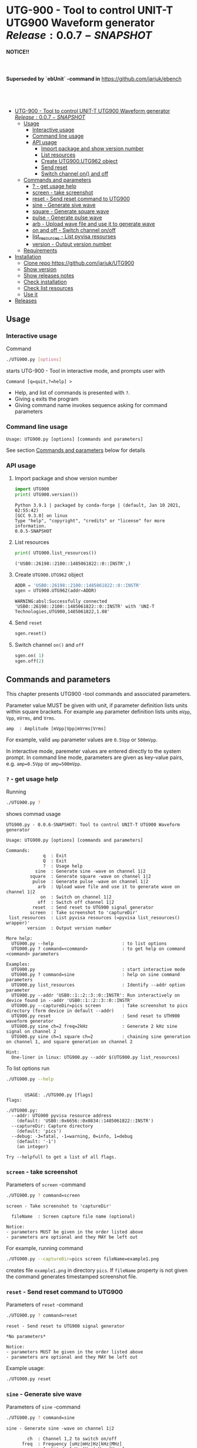 * UTG-900 - Tool to control UNIT-T UTG900 Waveform generator $Release:0.0.7-SNAPSHOT$
:PROPERTIES:
:TOC:      :include all
:END:

*NOTICE!!*
#+begin_example


#+end_example
*Superseded by `ebUnit` -command in* https://github.com/jarjuk/ebench
#+begin_example



#+end_example


:CONTENTS:
- [[#utg-900---tool-to-control-unit-t-utg900-waveform-generator-release007-snapshot][UTG-900 - Tool to control UNIT-T UTG900 Waveform generator $Release:0.0.7-SNAPSHOT$]]
  - [[#usage][Usage]]
    - [[#interactive-usage][Interactive usage]]
    - [[#command-line-usage][Command line usage]]
    - [[#api-usage][API usage]]
      - [[#import-package-and-show-version-number][Import package and show version number]]
      - [[#list-resources][List resources]]
      - [[#create--utg900utg962-object][Create  UTG900.UTG962 object]]
      - [[#send-reset][Send reset]]
      - [[#switch-channel-on-and-off][Switch channel on() and off]]
  - [[#commands-and-parameters][Commands and parameters]]
    - [[#---get-usage-help][? - get usage help]]
    - [[#screen---take-screenshot][screen - take screenshot]]
    - [[#reset---send-reset-command-to-utg900][reset - Send reset command to UTG900]]
    - [[#sine---generate-sive-wave][sine - Generate sive wave]]
    - [[#square---generate-square-wave][square - Generate square wave]]
    - [[#pulse---generate-pulse-wave][pulse - Generate pulse wave]]
    - [[#arb---upload-wave-file-and-use-it-to-generate-wave][arb - Upload wave file and use it to generate wave]]
    - [[#on-and-off---switch-channel-onoff][on and off - Switch channel on/off]]
    - [[#list_resources---list-pyvisa-resourses][list_resources - List pyvisa resourses]]
    - [[#version---output-version-number][version - Output version number]]
  - [[#requirements][Requirements]]
- [[#installation][Installation]]
  - [[#clone-repo-httpsgithubcomjarjukutg900][Clone repo https://github.com/jarjuk/UTG900]]
  - [[#show-version][Show version]]
  - [[#show-releases-notes][Show releases notes]]
  - [[#check-installation][Check installation]]
  - [[#check-list-resources][Check list resources]]
  - [[#use-it][Use it]]
- [[#releases][Releases]]
:END:


** Usage
:PROPERTIES:
:header-args:bash: :dir  UTG900
:END:

*** Interactive usage

Command

#+BEGIN_SRC bash :eval no :results output :exports both
./UTG900.py [options]
#+END_SRC

starts UTG-900 - Tool in interactive mode, and prompts user with

#+begin_example
Command [q=quit,?=help] >
#+end_example

- Help, and list of commands is presented with ~?~.
- Giving ~q~ exits the program
- Giving command name invokes sequence asking for command parameters


*** Command line usage

#+BEGIN_SRC bash :eval no-export :results output :exports results
./UTG900.py ? |  grep 'Usage:'
#+END_SRC

#+RESULTS:
: Usage: UTG900.py [options] [commands and parameters] 

See section [[#commands-and-parameters][Commands and parameters]] below for details


*** API usage

**** Import package and show version number

 #+BEGIN_SRC python :eval no-export :results output :noweb no :session *Python* :exports both
 import UTG900
 print( UTG900.version())
 #+END_SRC

 #+RESULTS:
 : Python 3.9.1 | packaged by conda-forge | (default, Jan 10 2021, 02:55:42) 
 : [GCC 9.3.0] on linux
 : Type "help", "copyright", "credits" or "license" for more information.
 : 0.0.5-SNAPSHOT


****  List resources
 #+BEGIN_SRC python :eval no-export :results output :noweb no :session *Python* :exports both
 print( UTG900.list_resources())
 #+END_SRC

 #+RESULTS:
 : ('USB0::26198::2100::1485061822::0::INSTR',)


****  Create  =UTG900.UTG962= object

 #+BEGIN_SRC python :eval no-export :results output :noweb no :session *Python*  :exports both
 ADDR = 'USB0::26198::2100::1485061822::0::INSTR'
 sgen = UTG900.UTG962(addr=ADDR)
 #+END_SRC

 #+RESULTS:
 : WARNING:absl:Successfully connected  'USB0::26198::2100::1485061822::0::INSTR' with 'UNI-T Technologies,UTG900,1485061822,1.08'

****  Send =reset=
 #+BEGIN_SRC python :eval no-export :results output :noweb no :session *Python*
 sgen.reset()
 #+END_SRC

 #+RESULTS:

****  Switch channel =on()= and =off=
 #+BEGIN_SRC python :eval no-export :results output :noweb no :session *Python*
 sgen.on( 1)
 sgen.off(2)
 #+END_SRC

 #+RESULTS:


** Commands and parameters
:PROPERTIES:
:header-args:bash: :dir  UTG900
:END:

This chapter presents UTG900 -tool commands and associated parameters.

Parameter value MUST be given with unit, if parameter definition lists
units within square brackets. For example =amp= parameter definition
lists units ~mVpp~, ~Vpp~, ~mVrms~, and ~Vrms~.

#+begin_example
amp  : Amplitude [mVpp|Vpp|mVrms|Vrms]
#+end_example

For example, valid ~amp~ parameter values are ~0.5Vpp~ or ~500mVpp~.

In interactive mode, paremeter values are entered directly to the
system prompt. In command line mode, parameters are given as key-value
pairs, e.g. ~amp=0.5Vpp~ or ~amp=500mVpp~.


*** ~?~ - get usage help

Running 

#+name: help
#+BEGIN_SRC bash :eval no-export :results output :exports both
./UTG900.py ?
#+END_SRC

shows commad usage

#+RESULTS: help
#+begin_example
UTG900.py - 0.0.6-SNAPSHOT: Tool to control UNIT-T UTG900 Waveform generator

Usage: UTG900.py [options] [commands and parameters] 

Commands:
              q  : Exit
              Q  : Exit
              ?  : Usage help
           sine  : Generate sine -wave on channel 1|2
         square  : Generate square -wave on channel 1|2
          pulse  : Generate pulse -wave on channel 1|2
            arb  : Upload wave file and use it to generate wave on channel 1|2
             on  : Switch on channel 1|2
            off  : Switch off channel 1|2
          reset  : Send reset to UTG900 signal generator
         screen  : Take screenshot to 'captureDir'
 list_resources  : List pyvisa resources (=pyvisa list_resources() wrapper)'
        version  : Output version number

More help:
  UTG900.py --help                          : to list options
  UTG900.py ? command=<command>             : to get help on command <command> parameters

Examples:
  UTG900.py                                 : start interactive mode
  UTG900.py ? command=sine                  : help on sine command parameters
  UTG900.py list_resources                  : Identify --addr option parameter
  UTG900.py --addr 'USB0::1::2::3::0::INSTR': Run interactively on device found in --addr 'USB0::1::2::3::0::INSTR'
  UTG900.py --captureDir=pics screen        : Take screenshot to pics directory (form device in default --addr)
  UTG900.py reset                           : Send reset to UTH900 waveform generator
  UTG900.py sine ch=2 freq=2kHz             : Generate 2 kHz sine signal on channel 2
  UTG900.py sine ch=1 square ch=2           : chaining sine generation on channel 1, and square generation on channel 2

Hint:
  One-liner in linux: UTG900.py --addr $(UTG900.py list_resources)
#+end_example


To list options run 

#+BEGIN_SRC bash :eval no-export :results output :exports both
./UTG900.py --help
#+END_SRC

#+RESULTS:
#+begin_example

       USAGE: ./UTG900.py [flags]
flags:

./UTG900.py:
  --addr: UTG900 pyvisa resource address
    (default: 'USB0::0x6656::0x0834::1485061822::INSTR')
  --captureDir: Capture directory
    (default: 'pics')
  --debug: -3=fatal, -1=warning, 0=info, 1=debug
    (default: '-1')
    (an integer)

Try --helpfull to get a list of all flags.
#+end_example


*** ~screen~ - take screenshot

Parameters of  ~screen~ -command

#+BEGIN_SRC bash :eval no-export :results output :exports both
./UTG900.py ? command=screen
#+END_SRC

#+RESULTS:
: screen - Take screenshot to 'captureDir'
: 
:   fileName  : Screen capture file name (optional)
: 
: Notice:
: - parameters MUST be given in the order listed above
: - parameters are optional and they MAY be left out

For example, running command

#+BEGIN_SRC bash :eval no-export :results output :exports code
./UTG900.py --captureDir=pics screen fileName=example1.png
#+END_SRC

#+RESULTS:
: Successfully connected  'USB0::0x6656::0x0834::1485061822::INSTR' with 'UNI-T Technologies,UTG900,1485061822,1.08'

creates file ~example1.png~ in directory ~pics~. If ~fileName~
property is not given the command generates timestamped screenshot
file.

[[file:UTG900/pics/example1.png]]


*** ~reset~ - Send reset command to UTG900 

Parameters of  ~reset~ -command

#+BEGIN_SRC bash :eval no-export :results output :exports both
./UTG900.py ? command=reset
#+END_SRC

#+RESULTS:
: reset - Send reset to UTG900 signal generator
: 
: *No parameters*
: 
: Notice:
: - parameters MUST be given in the order listed above
: - parameters are optional and they MAY be left out

Example usage:

#+BEGIN_SRC bash :eval no-export :results output :exports code
./UTG900.py reset
#+END_SRC

#+RESULTS:


*** ~sine~ - Generate sive wave

Parameters of  ~sine~ -command

#+BEGIN_SRC bash :eval no-export :results output :exports both
./UTG900.py ? command=sine
#+END_SRC

#+RESULTS:
#+begin_example
sine - Generate sine -wave on channel 1|2

        ch  : Channel 1,2 to switch on/off
      freq  : Frequency [uHz|mHz|Hz|kHz|MHz]
       amp  : Amplitude [mVpp|Vpp|mVrms|Vrms]
    offset  : Offset [mV|V]
     phase  : Phase [deg]

Notice:
- parameters MUST be given in the order listed above
- parameters are optional and they MAY be left out
#+end_example



For example, chaining of ~reset~, ~sine~, and ~screen~ commands. As the
result, the waveform generator generates 1 MHz sine signal on channel
1, with amplitude of 0.1V, offset of -0.5V, and phase of 42 degreees.
Finally, a screenshot is taken to file ~example-sine.png~.

#+BEGIN_SRC bash :eval no-export :results output :exports both
./UTG900.py reset sine ch=1 freq=1MHz amp=100mVpp offset=-0.5V phase=42deg screen fileName=example-sine.png
#+END_SRC

#+RESULTS:
: Successfully connected  'USB0::0x6656::0x0834::1485061822::INSTR' with 'UNI-T Technologies,UTG900,1485061822,1.08'

The screenshot taken in the example above: 

[[file:UTG900/pics/example-sine.png]]


*** ~square~ - Generate square wave

Parameters of  ~square~ -command

#+BEGIN_SRC bash :eval no-export :results output :exports both
./UTG900.py ? command=square
#+END_SRC

#+RESULTS:
#+begin_example
square - Generate square -wave on channel 1|2

        ch  : Channel 1,2 to switch on/off
      freq  : Frequency [uHz|mHz|Hz|kHz|MHz]
       amp  : Amplitude [mVpp|Vpp|mVrms|Vrms]
    offset  : Offset [mV|V]
     phase  : Phase [deg]
      duty  : Duty [%]

Notice:
- parameters MUST be given in the order listed above
- parameters are optional and they MAY be left out
#+end_example



*** ~pulse~ - Generate pulse wave

Parameters of  ~pulse~ -command

#+BEGIN_SRC bash :eval no-export :results output :exports both
./UTG900.py ? command=pulse
#+END_SRC

#+RESULTS:
#+begin_example
pulse - Generate pulse -wave on channel 1|2

        ch  : Channel 1,2 to switch on/off
      freq  : Frequency [uHz|mHz|Hz|kHz|MHz]
       amp  : Amplitude [mVpp|Vpp|mVrms|Vrms]
    offset  : Offset [mV|V]
     phase  : Phase [deg]
      duty  : Duty [%]
    raised  : Raise [ns,us,ms,s,ks]
      fall  : Fall [ns,us,ms,s,ks]

Notice:
- parameters MUST be given in the order listed above
- parameters are optional and they MAY be left out
#+end_example



*** ~arb~ - Upload wave file and use it to generate wave

Parameters of  ~arb~ -command

#+BEGIN_SRC bash :eval no-export :results output :exports both
./UTG900.py ? command=arb
#+END_SRC

#+RESULTS:
#+begin_example
arb - Upload wave file and use it to generate wave on channel 1|2

        ch  : Channel 1,2 to switch on/off
      freq  : Frequency [uHz|mHz|Hz|kHz|MHz]
       amp  : Amplitude [mVpp|Vpp|mVrms|Vrms]
    offset  : Offset [mV|V]
     phase  : Phase [deg]
  filePath  : Path to waveform file
  fileName  : Name of the file on UTG900

Notice:
- parameters MUST be given in the order listed above
- parameters are optional and they MAY be left out
#+end_example

For example, to open channel ~1~ with ARB -file
~../data/simplewave.bsv~ with the name ~Simple~ run

#+BEGIN_SRC bash :eval no-export :results output
./UTG900.py arb ch=1 filePath='../data/simplewave.bsv' fileName="Simple"
#+END_SRC

#+RESULTS:


*** ~on~ and ~off~ - Switch channel on/off

Parameters of  ~on~ -command

#+BEGIN_SRC bash :eval no-export :results output :exports both
./UTG900.py ? command=on
#+END_SRC

#+RESULTS:
: on - Switch on channel 1|2
: 
:         ch  : Channel 1,2 to switch on/off
: 
: Notice:
: - parameters MUST be given in the order listed above
: - parameters are optional and they MAY be left out


Parameters of ~off~ -command

#+BEGIN_SRC bash :eval no-export :results output :exports both
./UTG900.py ? command=off
#+END_SRC

#+RESULTS:
: off - Switch off channel 1|2
: 
:         ch  : Channel 1,2 to switch on/off
: 
: Notice:
: - parameters MUST BE given in the order listed above
: - parameters are optional and they MAY BE left out



*** ~list_resources~ - List pyvisa resourses

Command usage

#+BEGIN_SRC bash :eval no-export :results output :exports both
./UTG900.py ? command=list_resources
#+END_SRC

#+RESULTS:
: list_resources - List pyvisa resources (=pyvisa list_resources() wrapper)'
: 
: *No parameters*
: 
: Notice:
: - parameters MUST BE given in the order listed above
: - parameters are optional and they MAY BE left out

Command ~list_resources~ 

#+name: list_resources
#+BEGIN_SRC bash :eval no-export :results output :exports both
./UTG900.py list_resources
#+END_SRC

returns a list of devices, which pyvisa find. For example:

#+RESULTS: list_resources
: USB0::26198::2100::1485061822::0::INSTR


An empty list is returned, when no device is found.

#+BEGIN_SRC bash :eval no :results output :exports results
./UTG900.py list_resources
#+END_SRC

#+RESULTS:
: ()



*** ~version~ - Output version number

~version~ - command does not not take any parameters. It ouputs
version number of the tool

#+BEGIN_SRC bash :eval no-export :results output :exports both
./UTG900.py version
#+END_SRC

#+RESULTS:
: 0.0.4-SNAPSHOT


** Requirements 

Runs on python3 using ~absl-py~ and ~pyvisa-py~ packages. Screenshot
used ~convert~ -command from ~imagemagick~ tool.


* Installation
:PROPERTIES:
:header-args:bash: :dir  tmp
:END:


** Clone repo ~https://github.com/jarjuk/UTG900~


#+BEGIN_SRC bash :eval no-export :results output
git clone https://github.com/jarjuk/UTG900
#+END_SRC

#+RESULTS:

** Show version

#+BEGIN_SRC bash :eval no-export :results output
cat UTG900/VERSION
#+END_SRC

#+RESULTS:
: 0.0.4-SNAPSHOT

** Show releases notes

#+BEGIN_SRC bash :eval no :results output
cat UTG900/RELEASES.md
#+END_SRC

** Check installation

Run 

#+BEGIN_SRC bash :eval no-export :results output
UTG900/UTG900/UTG900.py version
#+END_SRC

#+RESULTS:
: 0.0.4-SNAPSHOT

** Check list resources 

Run

#+BEGIN_SRC bash :eval no-export :results output
UTG900/UTG900/UTG900.py list_resources
#+END_SRC

#+RESULTS:
: USB0::26198::2100::1485061822::0::INSTR


** Use it

Note resource address from above and pass it to ~--addr~ -option, or
simply run

#+BEGIN_SRC bash :eval no-export :results output
UTG900/UTG900/UTG900.py --addr $(UTG900/UTG900/UTG900.py list_resources)
#+END_SRC

to connect to your device, and start interactivive session. For commad
line use, pass commands and options documented above, in [[#commands-and-parameters][Commands and
parameters]] -section



* Releases

Release info in [[file:RELEASES.md]]
 

* Fin                                                              :noexport:

** Emacs variables                                                 :noexport:

   #+RESULTS:

   # Local Variables:
   # org-confirm-babel-evaluate: nil
   # End:
   #
   # Muuta 
   # eval: (cdlatex-mode)
   #
   # Local ebib:
   # org-ref-default-bibliography: "./README.bib"
   # org-ref-bibliography-notes: "./README-notes.org"
   # org-ref-pdf-directory: "./pdf/"
   # org-ref-notes-directory: "."
   # bibtex-completion-notes-path: "./README-notes.org"
   # ebib-preload-bib-files: ("./README.bib")
   # ebib-notes-file: ("./README-notes.org")
   # reftex-default-bibliography: ("./README.bib")



